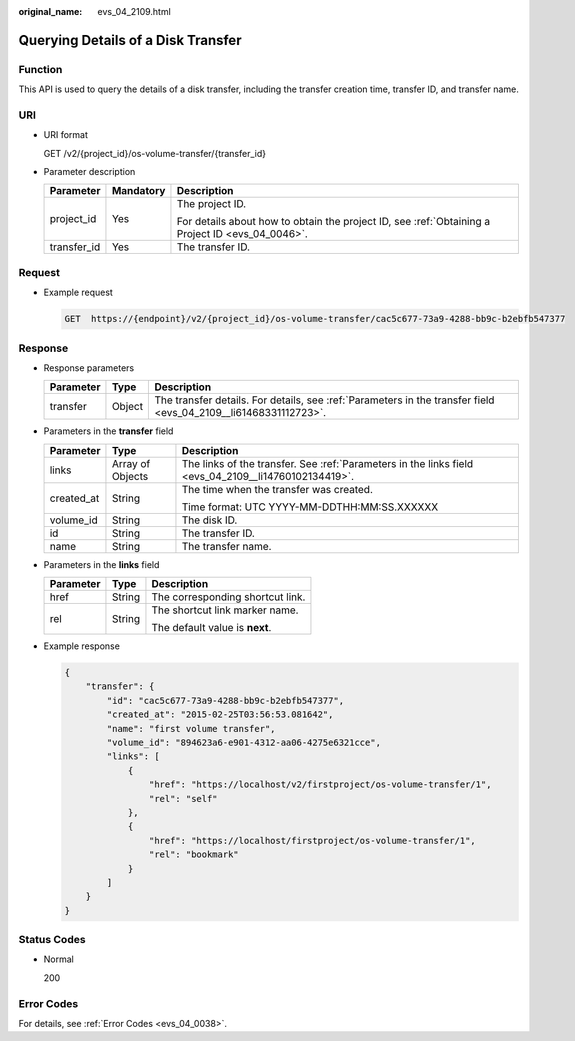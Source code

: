 :original_name: evs_04_2109.html

.. _evs_04_2109:

Querying Details of a Disk Transfer
===================================

Function
--------

This API is used to query the details of a disk transfer, including the transfer creation time, transfer ID, and transfer name.

URI
---

-  URI format

   GET /v2/{project_id}/os-volume-transfer/{transfer_id}

-  Parameter description

   +-----------------------+-----------------------+--------------------------------------------------------------------------------------------------+
   | Parameter             | Mandatory             | Description                                                                                      |
   +=======================+=======================+==================================================================================================+
   | project_id            | Yes                   | The project ID.                                                                                  |
   |                       |                       |                                                                                                  |
   |                       |                       | For details about how to obtain the project ID, see :ref:`Obtaining a Project ID <evs_04_0046>`. |
   +-----------------------+-----------------------+--------------------------------------------------------------------------------------------------+
   | transfer_id           | Yes                   | The transfer ID.                                                                                 |
   +-----------------------+-----------------------+--------------------------------------------------------------------------------------------------+

Request
-------

-  Example request

   .. code-block:: text

      GET  https://{endpoint}/v2/{project_id}/os-volume-transfer/cac5c677-73a9-4288-bb9c-b2ebfb547377

Response
--------

-  Response parameters

   +-----------+--------+-----------------------------------------------------------------------------------------------------------------+
   | Parameter | Type   | Description                                                                                                     |
   +===========+========+=================================================================================================================+
   | transfer  | Object | The transfer details. For details, see :ref:`Parameters in the transfer field <evs_04_2109__li61468331112723>`. |
   +-----------+--------+-----------------------------------------------------------------------------------------------------------------+

-  .. _evs_04_2109__li61468331112723:

   Parameters in the **transfer** field

   +-----------------------+-----------------------+------------------------------------------------------------------------------------------------------+
   | Parameter             | Type                  | Description                                                                                          |
   +=======================+=======================+======================================================================================================+
   | links                 | Array of Objects      | The links of the transfer. See :ref:`Parameters in the links field <evs_04_2109__li14760102134419>`. |
   +-----------------------+-----------------------+------------------------------------------------------------------------------------------------------+
   | created_at            | String                | The time when the transfer was created.                                                              |
   |                       |                       |                                                                                                      |
   |                       |                       | Time format: UTC YYYY-MM-DDTHH:MM:SS.XXXXXX                                                          |
   +-----------------------+-----------------------+------------------------------------------------------------------------------------------------------+
   | volume_id             | String                | The disk ID.                                                                                         |
   +-----------------------+-----------------------+------------------------------------------------------------------------------------------------------+
   | id                    | String                | The transfer ID.                                                                                     |
   +-----------------------+-----------------------+------------------------------------------------------------------------------------------------------+
   | name                  | String                | The transfer name.                                                                                   |
   +-----------------------+-----------------------+------------------------------------------------------------------------------------------------------+

-  .. _evs_04_2109__li14760102134419:

   Parameters in the **links** field

   +-----------------------+-----------------------+----------------------------------+
   | Parameter             | Type                  | Description                      |
   +=======================+=======================+==================================+
   | href                  | String                | The corresponding shortcut link. |
   +-----------------------+-----------------------+----------------------------------+
   | rel                   | String                | The shortcut link marker name.   |
   |                       |                       |                                  |
   |                       |                       | The default value is **next**.   |
   +-----------------------+-----------------------+----------------------------------+

-  Example response

   .. code-block::

      {
          "transfer": {
              "id": "cac5c677-73a9-4288-bb9c-b2ebfb547377",
              "created_at": "2015-02-25T03:56:53.081642",
              "name": "first volume transfer",
              "volume_id": "894623a6-e901-4312-aa06-4275e6321cce",
              "links": [
                  {
                      "href": "https://localhost/v2/firstproject/os-volume-transfer/1",
                      "rel": "self"
                  },
                  {
                      "href": "https://localhost/firstproject/os-volume-transfer/1",
                      "rel": "bookmark"
                  }
              ]
          }
      }

Status Codes
------------

-  Normal

   200

Error Codes
-----------

For details, see :ref:`Error Codes <evs_04_0038>`.
